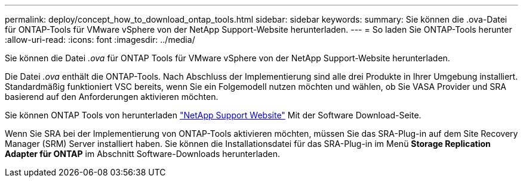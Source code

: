 ---
permalink: deploy/concept_how_to_download_ontap_tools.html 
sidebar: sidebar 
keywords:  
summary: Sie können die .ova-Datei für ONTAP-Tools für VMware vSphere von der NetApp Support-Website herunterladen. 
---
= So laden Sie ONTAP-Tools herunter
:allow-uri-read: 
:icons: font
:imagesdir: ../media/


[role="lead"]
Sie können die Datei _.ova_ für ONTAP Tools für VMware vSphere von der NetApp Support-Website herunterladen.

Die Datei _.ova_ enthält die ONTAP-Tools. Nach Abschluss der Implementierung sind alle drei Produkte in Ihrer Umgebung installiert. Standardmäßig funktioniert VSC bereits, wenn Sie ein Folgemodell nutzen möchten und wählen, ob Sie VASA Provider und SRA basierend auf den Anforderungen aktivieren möchten.

Sie können ONTAP Tools von herunterladen https://mysupport.netapp.com/site/products/all/details/otv/downloads-tab["NetApp Support Website"] Mit der Software Download-Seite.

Wenn Sie SRA bei der Implementierung von ONTAP-Tools aktivieren möchten, müssen Sie das SRA-Plug-in auf dem Site Recovery Manager (SRM) Server installiert haben. Sie können die Installationsdatei für das SRA-Plug-in im Menü *Storage Replication Adapter für ONTAP* im Abschnitt Software-Downloads herunterladen.
